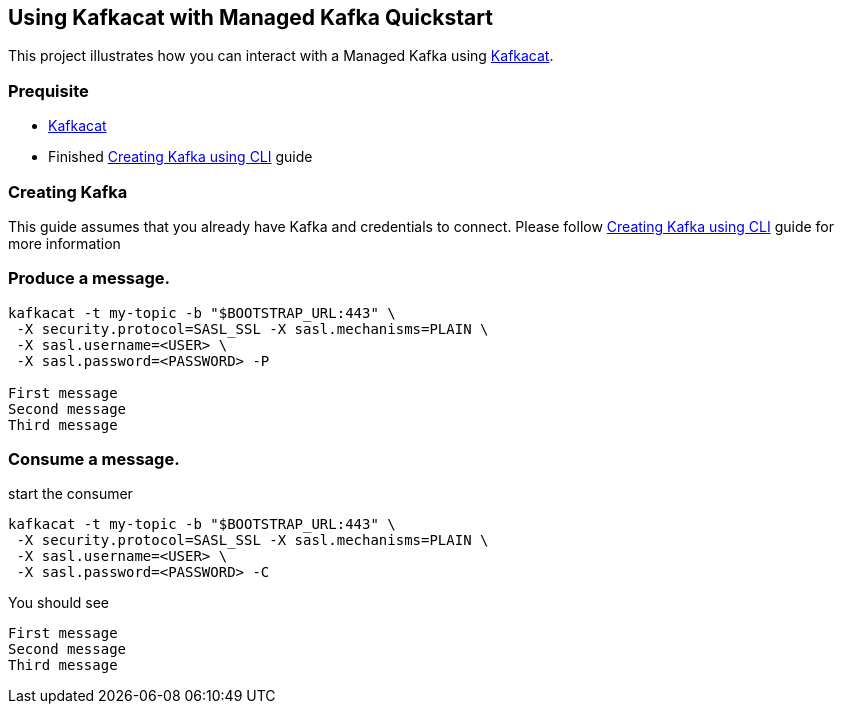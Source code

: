 == Using Kafkacat with Managed Kafka Quickstart

This project illustrates how you can interact with a Managed Kafka using
https://github.com/edenhill/kafkacat[Kafkacat].

=== Prequisite

* https://github.com/edenhill/kafkacat[Kafkacat]
* Finished link:../common/creating-kafka.adoc[Creating Kafka using CLI] guide


=== Creating Kafka

This guide assumes that you already have Kafka and credentials to connect.
Please follow link:../common/creating-kafka.adoc[Creating Kafka using CLI] guide for more information

=== Produce a message.

[source,bash]
----
kafkacat -t my-topic -b "$BOOTSTRAP_URL:443" \
 -X security.protocol=SASL_SSL -X sasl.mechanisms=PLAIN \
 -X sasl.username=<USER> \
 -X sasl.password=<PASSWORD> -P

First message
Second message
Third message
----

=== Consume a message.

start the consumer

[source,bash]
----
kafkacat -t my-topic -b "$BOOTSTRAP_URL:443" \
 -X security.protocol=SASL_SSL -X sasl.mechanisms=PLAIN \
 -X sasl.username=<USER> \
 -X sasl.password=<PASSWORD> -C
----

You should see

[source,log]
----
First message
Second message
Third message
----
